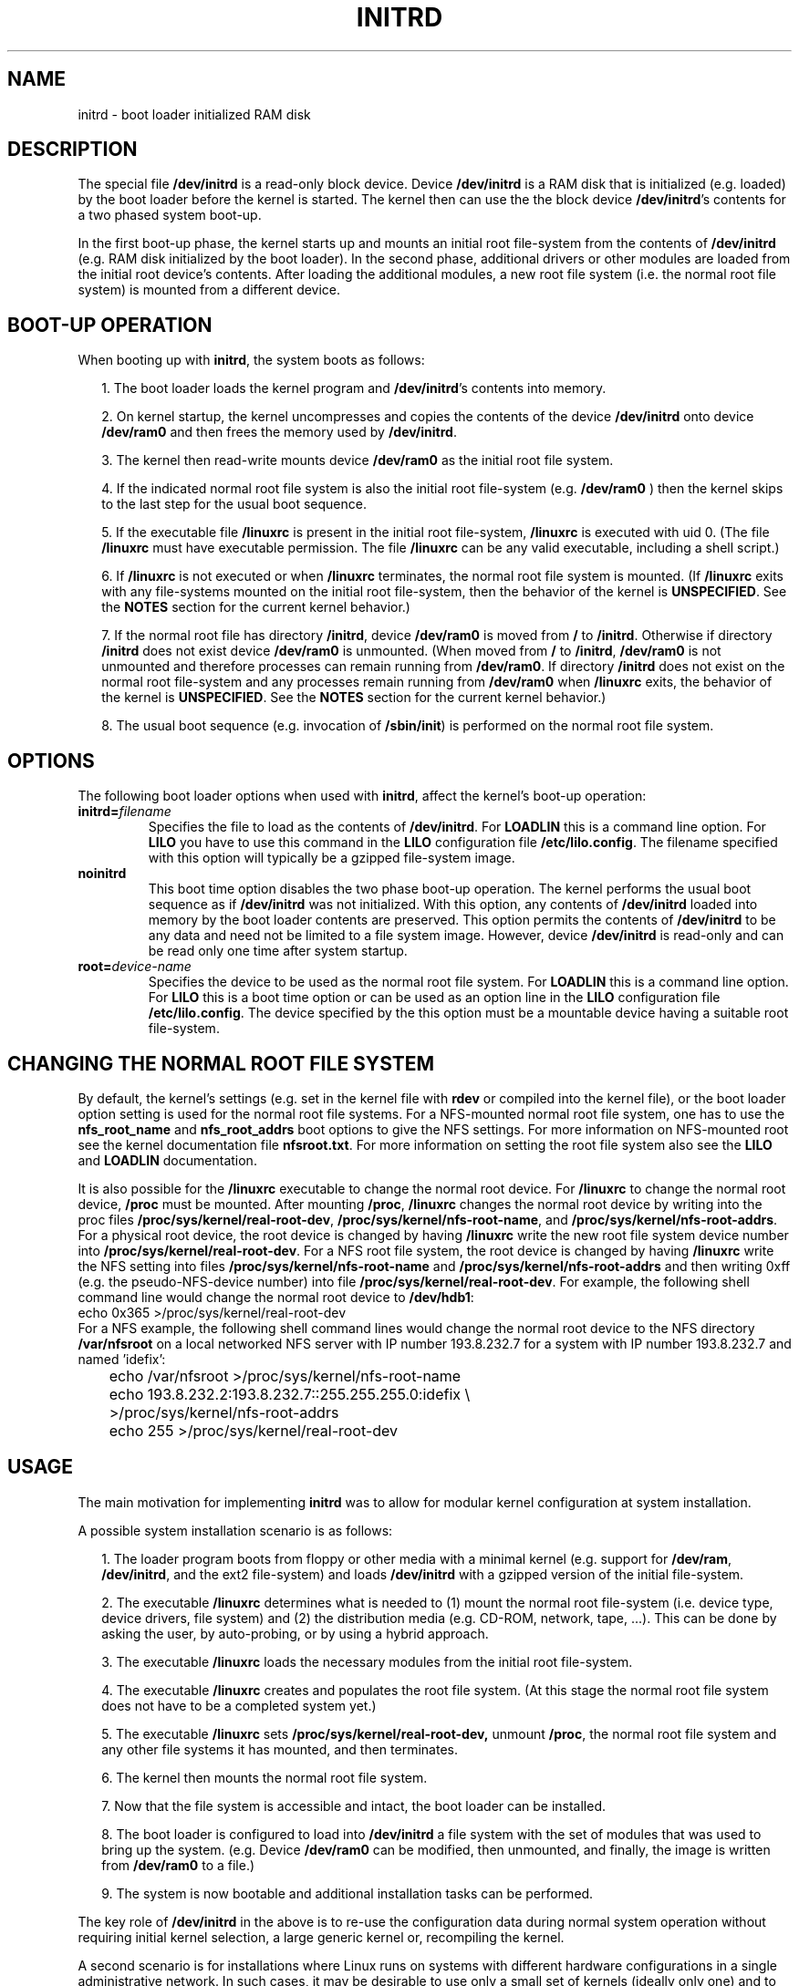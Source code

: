 .\" -*- nroff -*- 
.\" This man-page is Copyright (C) 1997 John S. Kallal
.\"
.\" Permission is granted to make and distribute verbatim copies of this
.\" manual provided the copyright notice and this permission notice are
.\" preserved on all copies.
.\"
.\" Permission is granted to copy and distribute modified versions of this
.\" manual under the conditions for verbatim copying, provided that the
.\" entire resulting derived work is distributed under the terms of a
.\" permission notice identical to this one.
.\" 
.\" Since the Linux kernel and libraries are constantly changing, this
.\" manual page may be incorrect or out-of-date.  The author(s) assume no
.\" responsibility for errors or omissions, or for damages resulting from
.\" the use of the information contained herein.  The author(s) may not
.\" have taken the same level of care in the production of this manual,
.\" which is licensed free of charge, as they might when working
.\" professionally.
.\" 
.\" Formatted or processed versions of this manual, if unaccompanied by
.\" the source, must acknowledge the copyright and author(s) of this work.
.\"
.\" If the you wish to distribute versions of this work under other
.\" conditions than the above, please contact the author(s) at the following 
.\" for permission:
.\"	
.\"  John S. Kallal - 
.\"	email: <kallal@voicenet.com>
.\"	mail: 518 Kerfoot Farm RD, Wilmington, DE 19803-2444, USA
.\"	phone: (302)654-5478
.\"   
.\" $Id: initrd.4,v 0.9 1997/11/07 05:05:32 kallal Exp kallal $
.TH INITRD 4 1997-11-06 "Linux 2.0" "Linux Programmer's Manual"
.SH NAME
initrd \- boot loader initialized RAM disk
.\"   
.\"   
.\"   
.SH DESCRIPTION
The special file 
.B /dev/initrd 
is a read-only block device.  
Device 
.B /dev/initrd
is a RAM disk that is initialized (e.g. loaded) by the boot loader before
the kernel is started.
The kernel then can use the the block device
.BR /dev/initrd "'s " 
contents for a two phased system boot-up.
.PP
In the first boot-up phase, the kernel starts up 
and mounts an initial root file-system from the contents 
of 
.B /dev/initrd 
(e.g. RAM disk initialized by the boot loader). 
In the second phase, additional drivers or other modules 
are loaded from the initial root device's contents.  
After loading the additional modules, a new root file system 
(i.e. the normal root file system) is mounted from a 
different device.
.\"
.\"
.\"
.SH "BOOT-UP OPERATION"
When booting up with 
.BR initrd ", the system boots as follows:"
.RS 0.2i
.PP
1. The boot loader loads the kernel program and 
.BR /dev/initrd "'s contents into memory."
.PP
2. On kernel startup, the kernel uncompresses and copies the contents of the device 
.B /dev/initrd
onto device 
.B /dev/ram0 
and then frees the memory used by 
.BR /dev/initrd "."
.PP
3. The kernel then read-write mounts device
.B /dev/ram0 
as the initial root file system.
.PP
4. If the indicated normal root file system is also the initial root file-system
(e.g. 
.B /dev/ram0
) then the kernel skips to the last step for the usual boot sequence.
.PP
5. If the executable file 
.BR /linuxrc " is present in the initial root file-system, " /linuxrc
is executed with uid 0.  
(The file 
.B /linuxrc
must have executable permission.  
The file 
.B /linuxrc
can be any valid executable, including a shell script.)  
.PP
6. If  
.B /linuxrc
is not executed or when 
.B /linuxrc
terminates, the normal root file system is mounted.  
(If
.BR /linuxrc 
exits with any file-systems mounted on the initial root 
file-system, then the behavior of the kernel is 
.BR UNSPECIFIED "."
See the 
.BR NOTES 
section for the current kernel behavior.)
.PP
7. If the normal root file has directory 
.BR /initrd ", device"
.B /dev/ram0
is moved from 
.BR / " to " /initrd "."
Otherwise if directory  
.BR /initrd " does not exist device " /dev/ram0 " is unmounted." 
(When moved from 
.BR / " to " /initrd ", " /dev/ram0  
is not unmounted and therefore processes can remain running from 
.BR /dev/ram0 "."  
If directory 
.BR /initrd 
does not exist on the normal root file-system 
and any processes remain running from  
.BR /dev/ram0 " when " /linuxrc 
exits, the behavior of the kernel is 
.BR UNSPECIFIED "."  
See the 
.BR NOTES 
section for the current kernel behavior.)
.PP
8. The usual boot sequence (e.g. invocation of 
.BR /sbin/init ") is performed on the normal root file system."
.\"   
.\"   
.\"   
.SH OPTIONS
The following boot loader options when used with 
.BR initrd ", affect the kernel's boot-up operation:"
.TP
.BI initrd= "filename"
Specifies the file to load as the contents of 
.BR /dev/initrd "."
.RB "For " LOADLIN 
this is a command line option.
.RB "For " LILO " you have to use this command in the 
.BR LILO " configuration file " /etc/lilo.config "."
The filename specified with this
option will typically be a gzipped file-system image.
.TP
.B noinitrd
This boot time option disables the two phase boot-up operation.
The kernel performs the usual boot sequence as if 
.B /dev/initrd 
was not initialized. 
With this option, any contents of
.B /dev/initrd 
loaded into memory by the boot loader contents are preserved.
This option permits the contents of 
.B /dev/initrd
to be any data and need not be limited to a file system image.  
However, device  
.B /dev/initrd 
is read-only and can be read only one time after system startup.
.TP
.BI root= "device-name"
Specifies the device to be used as the normal root file system. 
.RB "For " LOADLIN
this is a command line option.
.RB "For " LILO " this is a boot time option or
can be used as an option line in the  
.BR LILO " configuration file " /etc/lilo.config "."
The device specified by the this option must be a mountable 
device having a suitable root file-system.
.\"   
.\"   
.\"   
.SH "CHANGING THE NORMAL ROOT FILE SYSTEM"
By default, 
the kernel's settings
(e.g. set in the kernel file with 
.B rdev
or compiled into the kernel file),
or the boot loader option setting
is used for the normal root file systems.
For a NFS-mounted normal root file system, one has to use the 
.BR nfs_root_name " and " nfs_root_addrs 
boot options to give the NFS settings. 
For more information on NFS-mounted root see the kernel documentation file
.BR nfsroot.txt "."
For more information on setting the root file system also see the
.BR LILO " and " LOADLIN " documentation."
.PP
It is also possible for the 
.BR /linuxrc
executable to change the normal root device.
For 
.BR /linuxrc
to change the normal root device, 
.BR /proc " must be mounted."
After mounting 
.BR /proc ", " /linuxrc 
changes the normal root device by writing into the proc files
.BR /proc/sys/kernel/real-root-dev ", "
.BR /proc/sys/kernel/nfs-root-name ", and " 
.BR /proc/sys/kernel/nfs-root-addrs "."
For a physical root device, the root device is changed by having
.BR /linuxrc
write the new root file system device number into
.BR /proc/sys/kernel/real-root-dev "."
For a NFS root file system, the root device is changed by having
.BR /linuxrc
write the NFS setting into files
.BR /proc/sys/kernel/nfs-root-name " and "
.BR /proc/sys/kernel/nfs-root-addrs 
and then writing 0xff (e.g. the pseudo-NFS-device number) into file
.BR /proc/sys/kernel/real-root-dev "."
For example, the following shell command line would change
the normal root device to 
.BR /dev/hdb1 :
.nf
        echo 0x365 >/proc/sys/kernel/real-root-dev
.fi
For a NFS example, the following shell command lines would change the 
normal root device to the NFS directory 
.BR /var/nfsroot 
on a local networked NFS server with IP number 193.8.232.7 for a system with 
IP number 193.8.232.7 and named 'idefix':
.nf
	echo /var/nfsroot >/proc/sys/kernel/nfs-root-name
	echo 193.8.232.2:193.8.232.7::255.255.255.0:idefix \\
	  >/proc/sys/kernel/nfs-root-addrs
	echo 255 >/proc/sys/kernel/real-root-dev
.fi
.\"   
.\"   
.\"   
.SH USAGE
The main motivation for implementing 
.BR initrd 
was to allow for modular kernel configuration at system installation. 
.PP
A possible system installation scenario is as follows:
.RS 0.2i
.PP
1. The loader program boots from floppy or other media with a minimal kernel
(e.g. support for 
.BR /dev/ram ", " /dev/initrd ", and the ext2 file-system) and loads " 
.BR /dev/initrd " with a gzipped version of the initial file-system.
.PP
2. The executable 
.BR /linuxrc 
determines what is needed to (1) mount the normal root file-system
(i.e. device type, device drivers, file system) and (2) the
distribution media (e.g. CD-ROM, network, tape, ...). This can be
done by asking the user, by auto-probing, or by using a hybrid
approach.
.PP 
3. The executable 
.BR /linuxrc 
loads the necessary modules from the initial root file-system.
.PP
4. The executable 
.BR /linuxrc 
creates and populates the root file system.  (At this stage the normal
root file system does not have to be a
completed system yet.)
.PP
5. The executable 
.BR /linuxrc " sets " /proc/sys/kernel/real-root-dev,
unmount 
.BR /proc ", "
the normal root file system and any other file
systems it has mounted, and then terminates.
.PP
6. The kernel then mounts the normal root file system.
.PP
7. Now that the file system is accessible and intact,
the boot loader can be installed.
.PP
8. The boot loader is configured to load into
.BR /dev/initrd
a file system with the set of modules that was used to bring up the system. 
(e.g. Device
.BR /dev/ram0 
can be modified, then unmounted, and finally, the image is written from
.BR /dev/ram0 
to a file.)
.PP
9. The system is now bootable and additional installation tasks can be
performed.
.RE
.PP
The key role of 
.BR /dev/initrd 
in the above is to re-use the configuration data during normal system operation 
without requiring initial kernel selection, a large generic kernel or,
recompiling the kernel.
.PP
A second scenario is for installations where Linux runs on systems with
different hardware configurations in a single administrative network. 
In such cases, it may be desirable to use only a small set of kernels
(ideally only one) and to keep the system-specific part of configuration
information as small as possible. 
In this case, create a common file 
with all needed modules. 
Then, only the the 
.B /linuxrc
file or a file executed by
.B /linuxrc
would be different.
.PP
A third scenario is more convenient recovery disks. 
Because information like the location of the root file-system 
partition is not needed at boot time, the system loaded from 
.B /dev/initrd 
can use a dialog and/or auto-detection followed by a 
possible sanity check.
.PP
Last but not least, Linux distributions on CD-ROM may use 
.BR initrd
for easy installation from the CD-ROM.  
The distribution can use 
.BR LOADLIN 
to directly load 
.BR /dev/initrd
from CD-ROM without the need of any floppies.
The distribution could also use a 
.BR LILO 
boot floppy and then bootstrap a bigger ram disk via
.BR /dev/initrd " from the CD-ROM."
.\"   
.\"   
.\"   
.SH CONFIGURATION
The 
.B /dev/initrd 
is a read-only block device assigned 
major number 1 and minor number 250.  
Typically 
.B /dev/initrd
is owned by 
.B root.disk 
with mode 0400 (read access by root only).
If the Linux system does not have
.B /dev/initrd
already created, it can be created with the following commands:
.nf
\fB
        mknod -m 400 /dev/initrd b 1 250
        chown root:disk /dev/initrd
\fP
.fi
Also, support for both "RAM disk" and "Initial RAM disk" 
(e.g. 
.BR CONFIG_BLK_DEV_RAM=y " and " CONFIG_BLK_DEV_INITRD=y
) support must be compiled directly into the Linux kernel to use 
.BR /dev/initrd "."
When using 
.BR /dev/initrd ", "
the RAM disk driver cannot be loaded as a module.
.\"   
.\"   
.\"   
.SH FILES
.I /dev/initrd
.br
.I /dev/ram0
.br
.I /linuxrc
.br
.I /initrd
.SH "SEE ALSO"
.BR chown (1),
.BR mknod (1),
.BR ram (4),
.BR freeramdisk (8),
.BR rdev (8)

The documentation file
.I initrd.txt
in the kernel source package, the LILO documentation,
the LOADLIN documentation, the SYSLINUX documentation.
.\"   
.\"   
.\"   
.SH NOTES
1. With the current kernel, any file systems that remain mounted when
.BR /dev/ram0 " is moved from " / " to " /initrd 
continue to be accessible.  However, the
.BR /proc/mounts 
entries are not updated. 
.PP
2. With the current kernel, if directory 
.BR /initrd " does not exist, then " /dev/ram0 
will NOT be fully unmounted if 
.BR /dev/ram0 
is used by any process or has any file-system mounted on it.
If  
.BR /dev/ram0 " is NOT fully unmounted, " 
then  
.BR /dev/ram0
will remain in memory.
.PP
3. Users of 
.BR /dev/initrd 
should not depend on the behavior give in the above notes.  
The behavior may change in future versions of the Linux kernel.
.\"   
.\"   
.\"   
.SH AUTHOR
The kernel code for device 
.BR initrd 
was written by Werner Almesberger <almesber@lrc.epfl.ch> and 
Hans Lermen <lermen@elserv.ffm.fgan.de>.
The code for
.BR initrd 
was added to the baseline Linux kernel in development version 1.3.73.
